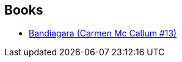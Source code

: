 :jbake-type: post
:jbake-status: published
:jbake-title: Florent Calvez
:jbake-tags: author
:jbake-date: 2014-05-15
:jbake-depth: ../../
:jbake-uri: goodreads/authors/1889163.adoc
:jbake-bigImage: https://s.gr-assets.com/assets/nophoto/user/m_200x266-d279b33f8eec0f27b7272477f09806be.png
:jbake-source: https://www.goodreads.com/author/show/1889163
:jbake-style: goodreads goodreads-author no-index

## Books
* link:../books/9782756047881.html[Bandiagara (Carmen Mc Callum #13)]